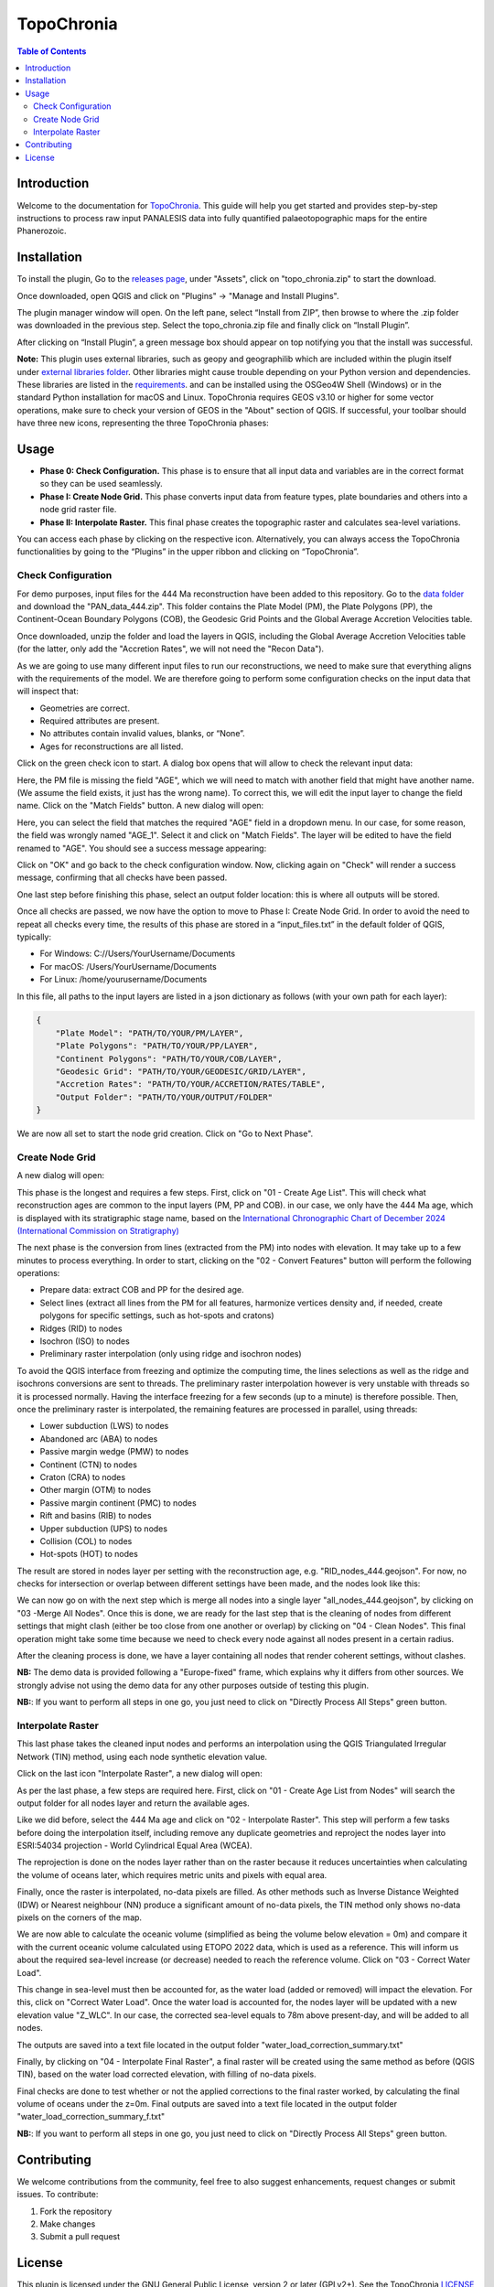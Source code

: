 ========================
TopoChronia
========================

.. contents:: Table of Contents
   :depth: 2
   :local:

Introduction
============

Welcome to the documentation for `TopoChronia <https://github.com/florianfranz/topo_chronia>`_. This guide will help you get started and provides step-by-step instructions
to process raw input PANALESIS data into fully quantified palaeotopographic maps for the entire Phanerozoic.

Installation
============

To install the plugin, Go to the `releases page <https://github.com/florianfranz/topo_chronia/releases/latest>`_, under "Assets", click on "topo_chronia.zip" to start the download.

Once downloaded, open QGIS and click on "Plugins" → "Manage and Install Plugins".

The plugin manager window will open. On the left pane, select “Install from ZIP”, then browse to where the .zip folder
was downloaded in the previous step. Select the topo_chronia.zip file and finally click on “Install Plugin”.

After clicking on “Install Plugin”, a green message box should appear on top notifying you that the install was
successful.

**Note:** This plugin uses external libraries, such as geopy and geographilib which are included within the plugin itself under
`external libraries folder <https://github.com/florianfranz/topo_chronia/blob/master/ext_libraries>`_.
Other libraries might cause trouble depending on your Python version and dependencies.
These libraries are listed in the `requirements <https://github.com/florianfranz/topo_chronia/blob/master/requirements.txt>`_.
and can be installed using the OSGeo4W Shell (Windows) or in the standard Python installation for macOS and Linux.
TopoChronia requires GEOS v3.10 or higher for some vector operations, make sure to check your version of GEOS in the "About"
section of QGIS.
If successful, your toolbar should have three new icons, representing the three TopoChronia phases:

.. image:: _static/three_icons.png
   :alt: Description of the image
   :width: 400px
   :align: center

Usage
=====
* **Phase 0: Check Configuration.** This phase is to ensure that all input data and variables are in the correct format so they can be used seamlessly.
* **Phase I: Create Node Grid.** This phase converts input data from feature types, plate boundaries and others into a node grid raster file.
* **Phase II: Interpolate Raster.** This final phase creates the topographic raster and calculates sea-level variations.

You can access each phase by clicking on the respective icon. Alternatively, you can always access the TopoChronia
functionalities by going to the “Plugins” in the upper ribbon and clicking on “TopoChronia”.


Check Configuration
-------------------
For demo purposes, input files for the 444 Ma reconstruction have been added to this repository. Go to the
`data folder <https://github.com/florianfranz/topo_chronia/blob/master/data>`_ and download the "PAN_data_444.zip".
This folder contains the Plate Model (PM), the Plate Polygons (PP), the Continent-Ocean Boundary Polygons (COB), the
Geodesic Grid Points and the Global Average Accretion Velocities table.

Once downloaded, unzip the folder and load the layers in QGIS, including the Global Average Accretion Velocities table
(for the latter, only add the "Accretion Rates", we will not need the "Recon Data").

As we are going to use many different input files to run our reconstructions, we need to make sure that everything
aligns with the requirements of the model. We are therefore going to perform some configuration checks on the input
data that will inspect that:

* Geometries are correct.
* Required attributes are present.
* No attributes contain invalid values, blanks, or “None”.
* Ages for reconstructions are all listed.

Click on the green check icon to start. A dialog box opens that will allow to check the relevant input data:

.. image:: _static/check_conf.png
   :alt: Description of the image
   :width: 700px
   :align: center

Here, the PM file is missing the field "AGE", which we will need to match with another field that might have another name.
(We assume the field exists, it just has the wrong name). To correct this, we will edit the input layer to change the
field name. Click on the "Match Fields" button. A new dialog will open:

.. image:: _static/match_fields.png
   :alt: Description of the image
   :width: 700px
   :align: center

Here, you can select the field that matches the required "AGE" field in a dropdown menu. In our case, for some reason,
the field was wrongly named "AGE_1". Select it and click on "Match Fields". The layer will be edited to have the field
renamed to "AGE". You should see a success message appearing:

.. image:: _static/matched.png
   :alt: Description of the image
   :width: 700px
   :align: center

Click on "OK" and go back to the check configuration window. Now, clicking again on "Check" will render a success
message, confirming that all checks have been passed.

One last step before finishing this phase, select an output folder location: this is where all outputs will be stored.

Once all checks are passed, we now have the option to move to Phase I: Create Node Grid. In order to avoid the need to
repeat all checks every time, the results of this phase are stored in a “input_files.txt” in the default folder of QGIS,
typically:

* For Windows: C://Users/YourUsername/Documents
* For macOS: /Users/YourUsername/Documents
* For Linux: /home/yourusername/Documents

In this file, all paths to the input layers are listed in a json dictionary as follows (with your own path for each
layer):

.. code-block:: json

   {
       "Plate Model": "PATH/TO/YOUR/PM/LAYER",
       "Plate Polygons": "PATH/TO/YOUR/PP/LAYER",
       "Continent Polygons": "PATH/TO/YOUR/COB/LAYER",
       "Geodesic Grid": "PATH/TO/YOUR/GEODESIC/GRID/LAYER",
       "Accretion Rates": "PATH/TO/YOUR/ACCRETION/RATES/TABLE",
       "Output Folder": "PATH/TO/YOUR/OUTPUT/FOLDER"
   }

We are now all set to start the node grid creation. Click on "Go to Next Phase".

Create Node Grid
----------------

A new dialog will open:

.. image:: _static/create_node_grid.png
   :alt: Description of the image
   :width: 700px
   :align: center

This phase is the longest and requires a few steps. First, click on "01 - Create Age List". This will check what
reconstruction ages are common to the input layers (PM, PP and COB). in our case, we only have the 444 Ma age, which is
displayed with its stratigraphic stage name, based on the `International Chronographic Chart of December 2024
(International Commission on Stratigraphy) <https://stratigraphy.org/ICSchart/ChronostratChart2024-12.pdf>`_


.. image:: _static/age_list.png
   :alt: Description of the image
   :width: 400px
   :align: center

The next phase is the conversion from lines (extracted from the PM) into nodes with elevation. It may take up to a few minutes
to process everything. In order to start, clicking on the "02 - Convert Features" button will perform the following operations:

* Prepare data: extract COB and PP for the desired age.
* Select lines (extract all lines from the PM for all features, harmonize vertices density and, if needed, create polygons for specific settings, such as hot-spots and cratons)
* Ridges (RID) to nodes
* Isochron (ISO) to nodes
* Preliminary raster interpolation (only using ridge and isochron nodes)

To avoid the QGIS interface from freezing and optimize the computing time, the lines selections as well as the ridge and isochrons conversions are sent to threads.
The preliminary raster interpolation however is very unstable with threads so it is processed normally. Having the interface freezing for a few seconds (up to a minute) is therefore possible.
Then, once the preliminary raster is interpolated, the remaining features are processed in parallel, using threads:

* Lower subduction (LWS) to nodes
* Abandoned arc (ABA) to nodes
* Passive margin wedge (PMW) to nodes
* Continent (CTN) to nodes
* Craton (CRA) to nodes
* Other margin (OTM) to nodes
* Passive margin continent (PMC) to nodes
* Rift and basins (RIB) to nodes
* Upper subduction (UPS) to nodes
* Collision (COL) to nodes
* Hot-spots (HOT) to nodes

The result are stored in nodes layer per setting with the reconstruction age, e.g. "RID_nodes_444.geojson". For now,
no checks for intersection or overlap between different settings have been made, and the nodes look like this:

.. image:: _static/setting_nodes.png
   :alt: Description of the image
   :width: 600px
   :align: center

We can now go on with the next step which is merge all nodes into a single layer "all_nodes_444.geojson", by clicking
on "03 -Merge All Nodes". Once this is done, we are ready for the last step that is the cleaning of nodes from different
settings that might clash (either be too close from one another or overlap) by clicking on "04 - Clean Nodes". This final operation might take some time
because we need to check every node against all nodes present in a certain radius.

After the cleaning process is done, we have a layer containing all nodes that render coherent settings, without clashes.

.. image:: _static/all_nodes.png
   :alt: Description of the image
   :width: 700px
   :align: center

**NB:** The demo data is provided following a "Europe-fixed" frame, which explains why it differs from other sources. We
strongly advise not using the demo data for any other purposes outside of testing this plugin.

**NB:**: If you want to perform all steps in one go, you just need to click on "Directly Process All Steps" green button.

Interpolate Raster
------------------
This last phase takes the cleaned input nodes and performs an interpolation using the QGIS Triangulated Irregular
Network (TIN) method, using each node synthetic elevation value.

Click on the last icon "Interpolate Raster", a new dialog will open:

.. image:: _static/interpolate_raster.png
   :alt: Description of the image
   :width: 400px
   :align: center

As per the last phase, a few steps are required here. First, click on "01 - Create Age List from Nodes" will search the
output folder for all nodes layer and return the available ages.

Like we did before, select the 444 Ma age and click on "02 - Interpolate Raster". This step will perform a few tasks before
doing the interpolation itself, including remove any duplicate geometries and reproject the nodes layer into ESRI:54034
projection - World Cylindrical Equal Area (WCEA).

The reprojection is done on the nodes layer rather than on the raster because it reduces uncertainties when calculating
the volume of oceans later, which requires metric units and pixels with equal area.

Finally, once the raster is interpolated, no-data pixels are filled. As other methods such as Inverse Distance Weighted
(IDW) or Nearest neighbour (NN) produce a significant amount of no-data pixels, the TIN method only shows no-data pixels
on the corners of the map.

.. image:: _static/int_raster_map_1.png
   :alt: Description of the image
   :width: 700px
   :align: center

We are now able to calculate the oceanic volume (simplified as being the volume below elevation = 0m) and compare it
with the current oceanic volume calculated using ETOPO 2022 data, which is used as a reference. This will inform us
about the required sea-level increase (or decrease) needed to reach the reference volume. Click on "03 - Correct Water Load".

This change in sea-level must then be accounted for, as the water load (added or removed) will impact the elevation. For
this, click on "Correct Water Load". Once the water load is accounted for, the nodes layer will be updated with a new
elevation value "Z_WLC". In our case, the corrected sea-level equals to 78m above present-day, and will be added to all
nodes.

The outputs are saved into a text file located in the output folder "water_load_correction_summary.txt"

Finally, by clicking on "04 - Interpolate Final Raster", a final raster will be created using the same method as before (QGIS
TIN), based on the water load corrected elevation, with filling of no-data pixels.

.. image:: _static/int_raster_map_2.png
   :alt: Description of the image
   :width: 700px
   :align: center

Final checks are done to test whether or not the applied corrections to the final raster worked, by calculating the final volume of oceans under the z=0m.
Final outputs are saved into a text file located in the output folder "water_load_correction_summary_f.txt"


**NB:**: If you want to perform all steps in one go, you just need to click on "Directly Process All Steps" green button.



Contributing
============
We welcome contributions from the community, feel free to also suggest enhancements, request changes or submit issues.
To contribute:

1. Fork the repository
2. Make changes
3. Submit a pull request

License
=======
This plugin is licensed under the GNU General Public License, version 2 or later (GPLv2+).
See the TopoChronia `LICENSE <https://github.com/florianfranz/topo_chronia/blob/master/LICENSE.txt>`_ for details.

